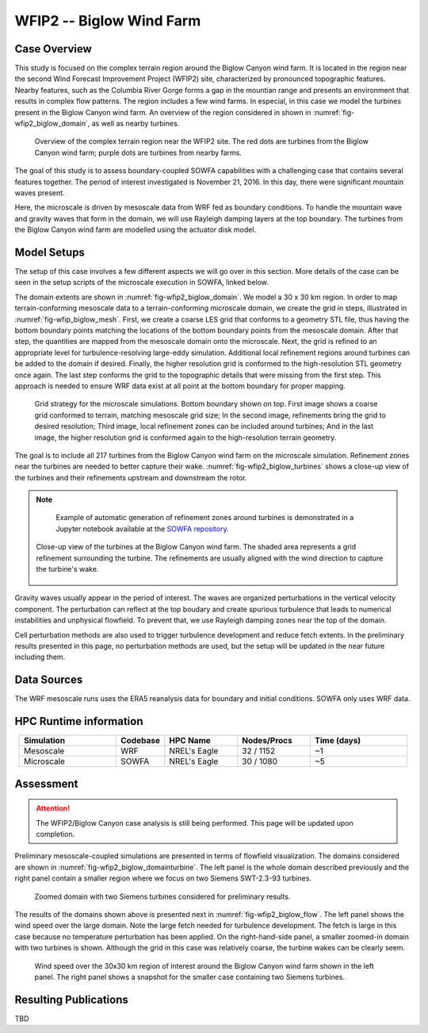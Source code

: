 *************************
WFIP2 -- Biglow Wind Farm
*************************


Case Overview
=============

This study is focused on the complex terrain region around the Biglow Canyon wind farm. It is located in the region near the second Wind Forecast Improvement Project (WFIP2) site, characterized by pronounced topographic features.
Nearby features, such as the Columbia River Gorge forms a gap in the mountian range and presents an environment that results in complex flow patterns. The region includes a few wind farms. In especial, in this case we model the turbines present in the Biglow Canyon wind farm. An overview of the region considered in shown in :numref:`fig-wfip2_biglow_domain`, as well as nearby turbines.

  .. _fig-wfip2_biglow_domain:
  .. figure:: ../img/wfip2_biglow_domain.png
     :width: 500
     :align: center

     Overview of the complex terrain region near the WFIP2 site. The red dots are turbines from the Biglow Canyon wind farm; purple dots are turbines from nearby farms.

The goal of this study is to assess boundary-coupled SOWFA capabilities with a challenging case that contains several features together. The period of interest investigated is November 21, 2016. In this day, there were significant mountain waves present. 

Here, the microscale is driven by mesoscale data from WRF fed as boundary conditions. To handle the mountain wave and gravity waves that form in the domain, we will use Rayleigh damping layers at the top boundary. The turbines from the Biglow Canyon wind farm are modelled using the actuator disk model. 


.. admonition:: Relevance to wind energy
    - Complex terrain case including turbines
    - Gravity waves are excited due to the terrain and conditions during the period of interest

.. admonition:: MMC Techniques Demonstrated
    - Application of boundary-coupled cases using different codes (WRF for mesoscale; SOWFA for microscale) on a complex terrain scenario
    - Terrain-conforming boundary coupling with WRF requires careful alignment of data


Model Setups
============

The setup of this case involves a few different aspects we will go over in this section. More details of the case can be seen in the setup scripts of the microscale execution in SOWFA, linked below.

.. admonition::  SOWFA Setup Available
       The SOWFA setup is available on the `SOWFA-setups repository of 
       the A2e-MMC GitHub <https://github.com/a2e-mmc/SOWFA-setups/tree/master/wfip2_biglow_bdCoupled>`_.


The domain extents are shown in :numref:`fig-wfip2_biglow_domain`. We model a 30 x 30 km region. In order to map terrain-conforming mesoscale data to a terrain-conforming microscale domain, we create the grid in steps, illustrated in :numref:`fig-wfip_biglow_mesh`. First, we create a coarse LES grid that conforms to a geometry STL file, thus having the bottom boundary points matching the locations of the bottom boundary points from the mesoscale domain. After that step, the quantities are mapped from the mesoscale domain onto the microscale. Next, the grid is refined to an appropriate level for turbulence-resolving large-eddy simulation. Additional local refinement regions around turbines can be added to the domain if desired. Finally, the higher resolution grid is conformed to the high-resolution STL geometry once again. The last step conforms the grid to the topographic details that were missing from the first step. This approach is needed to ensure WRF data exist at all point at the bottom boundary for proper mapping.

  .. _fig-wfip2_biglow_mesh:
  .. figure:: ../img/wfip2_biglow_mesh.png
     :width: 800
     :align: center

     Grid strategy for the microscale simulations. Bottom boundary shown on top. First image shows a coarse grid conformed to terrain, matching mesoscale grid size; In the second image, refinements bring the grid to desired resolution; Third image, local refinement zones can be included around turbines; And in the last image, the higher resolution grid is conformed again to the high-resolution terrain geometry.

The goal is to include all 217 turbines from the Biglow Canyon wind farm on the microscale simulation. Refinement zones near the turbines are needed to better capture their wake. :numref:`fig-wfip2_biglow_turbines` shows a close-up view of the turbines and their refinements upstream and downstream the rotor.

.. note::
   Example of automatic generation of refinement zones around turbines is demonstrated in a Jupyter notebook available at the `SOWFA repository <https://github.com/NREL/SOWFA-6/tree/dev/tools>`_.


  .. _fig-wfip2_biglow_turbines:
  .. figure:: ../img/wfip2_biglow_turbines.png
     :width: 700
     :align: center

     Close-up view of the turbines at the Biglow Canyon wind farm. The shaded area represents a grid refinement surrounding the turbine. The refinements are usually aligned with the wind direction to capture the turbine's wake.


Gravity waves usually appear in the period of interest. The waves are organized perturbations in the vertical velocity component.  The perturbation can reflect at the top boudary and create spurious turbulence that leads to numerical instabilities and unphysical flowfield. To prevent that, we use Rayleigh damping zones near the top of the domain.

Cell perturbation methods are also used to trigger turbulence development and reduce fetch extents. In the preliminary results presented in this page, no perturbation methods are used, but the setup will be updated in the near future including them.


Data Sources
============

The WRF mesoscale runs uses the ERA5 reanalysis data for boundary and initial conditions. SOWFA only uses WRF data.


HPC Runtime information
=======================
 
.. list-table:: 
   :widths: 20 10 15 15 20
   :header-rows: 1
   :align: center

   * - Simulation
     - Codebase
     - HPC Name
     - Nodes/Procs
     - Time (days)
   * - Mesoscale
     - WRF
     - NREL's Eagle
     - 32 / 1152
     - ~1
   * - Microscale
     - SOWFA
     - NREL's Eagle
     - 30 / 1080
     - ~5




Assessment
==========

.. attention::
    The WFIP2/Biglow Canyon case analysis is still being performed. This page will be updated upon completion.


Preliminary mesoscale-coupled simulations are presented in terms of flowfield visualization. The domains considered are shown in :numref:`fig-wfip2_biglow_domainturbine`. The left panel is the whole domain described previously and the right panel contain a smaller region where we focus on two Siemens SWT-2.3-93 turbines.

  .. _fig-wfip2_biglow_domainturbine:
  .. figure:: ../img/wfip2_biglow_domainturbine.png
     :width: 800
     :align: center

     Zoomed domain with two Siemens turbines considered for preliminary results.

The results of the domains shown above is presented next in :numref:`fig-wfip2_biglow_flow`. The left panel shows the wind speed over the large domain. Note the large fetch needed for turbulence development. The fetch is large in this case because no temperature perturbation has been applied. On the right-hand-side panel, a smaller zoomed-in domain with two turbines is shown. Although the grid in this case was relatively coarse, the turbine wakes can be clearly seem. 

  .. _fig-wfip2_biglow_flow:
  .. figure:: ../img/wfip2_biglow_flow.png
     :width: 800
     :align: center

     Wind speed over the 30x30 km region of interest around the Biglow Canyon wind farm shown in the left panel. The right panel shows a snapshot for the smaller case containing two Siemens turbines.


Resulting Publications
======================

TBD

